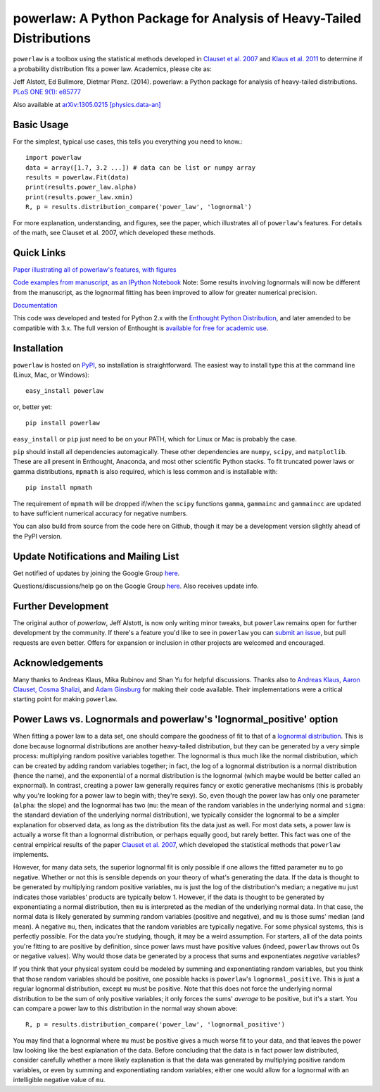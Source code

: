 powerlaw: A Python Package for Analysis of Heavy-Tailed Distributions
=====================================================================

``powerlaw`` is a toolbox using the statistical methods developed in
`Clauset et al. 2007 <http://arxiv.org/abs/0706.1062>`_ and `Klaus et al. 2011 <http://www.plosone.org/article/info%3Adoi%2F10.1371%2Fjournal.pone.0019779>`_ to determine if a
probability distribution fits a power law. Academics, please cite as:

Jeff Alstott, Ed Bullmore, Dietmar Plenz. (2014). powerlaw: a Python package
for analysis of heavy-tailed distributions. `PLoS ONE 9(1): e85777 <http://www.plosone.org/article/info%3Adoi%2F10.1371%2Fjournal.pone.0085777>`_

Also available at `arXiv:1305.0215 [physics.data-an] <http://arxiv.org/abs/1305.0215>`_


Basic Usage
------------
For the simplest, typical use cases, this tells you everything you need to
know.::

    import powerlaw
    data = array([1.7, 3.2 ...]) # data can be list or numpy array
    results = powerlaw.Fit(data)
    print(results.power_law.alpha)
    print(results.power_law.xmin)
    R, p = results.distribution_compare('power_law', 'lognormal')

For more explanation, understanding, and figures, see the paper,
which illustrates all of ``powerlaw``'s features. For details of the math, 
see Clauset et al. 2007, which developed these methods.

Quick Links
------------
`Paper illustrating all of powerlaw's features, with figures <http://arxiv.org/abs/1305.0215>`__

`Code examples from manuscript, as an IPython Notebook <http://nbviewer.ipython.org/github/jeffalstott/powerlaw/blob/master/manuscript/Manuscript_Code.ipynb>`__
Note: Some results involving lognormals will now be different from the
manuscript, as the lognormal fitting has been improved to allow for
greater numerical precision.

`Documentation <http://pythonhosted.org/powerlaw/>`__

This code was developed and tested for Python 2.x with the 
`Enthought Python Distribution <http://www.enthought.com/products/epd.php>`__,  and later amended to be
compatible with 3.x. The full version of Enthought is 
`available for free for academic use <http://www.enthought.com/products/edudownload.php>`__.


Installation
------------
``powerlaw`` is hosted on `PyPI <https://pypi.python.org/pypi/powerlaw>`__, so installation is straightforward. The easiest way to install type this at the command line (Linux, Mac, or Windows)::

    easy_install powerlaw

or, better yet::

    pip install powerlaw

``easy_install`` or ``pip`` just need to be on your PATH, which for Linux or Mac is probably the case.

``pip`` should install all dependencies automagically. These other dependencies are ``numpy``, ``scipy``, and ``matplotlib``. These are all present in Enthought, Anaconda, and most other scientific Python stacks. To fit truncated power laws or gamma distributions, ``mpmath`` is also required, which is less common and is installable with::

    pip install mpmath

The requirement of ``mpmath`` will be dropped if/when the ``scipy`` functions ``gamma``, ``gammainc`` and ``gammaincc`` are updated to have sufficient numerical accuracy for negative numbers.

You can also build from source from the code here on Github, though it may be a development version slightly ahead of the PyPI version.


Update Notifications and Mailing List
-----------------
Get notified of updates by joining the Google Group `here <https://groups.google.com/forum/?fromgroups#!forum/powerlaw-updates>`__.

Questions/discussions/help go on the Google Group `here <https://groups.google.com/forum/?fromgroups#!forum/powerlaw-general>`__. Also receives update info.

Further Development
-----------------
The original author of `powerlaw`, Jeff Alstott, is now only writing minor tweaks, but ``powerlaw`` remains open for further development by the community. If there's a feature you'd like to see in ``powerlaw`` you can `submit an issue <https://github.com/jeffalstott/powerlaw/issues>`_, but pull requests are even better. Offers for expansion or inclusion in other projects are welcomed and encouraged.


Acknowledgements
-----------------
Many thanks to Andreas Klaus, Mika Rubinov and Shan Yu for helpful
discussions. Thanks also to `Andreas Klaus <http://neuroscience.nih.gov/Fellows/Fellow.asp?People_ID=2709>`_,
`Aaron Clauset, Cosma Shalizi <http://tuvalu.santafe.edu/~aaronc/powerlaws/>`_,
and `Adam Ginsburg <http://code.google.com/p/agpy/wiki/PowerLaw>`_ for making 
their code available. Their implementations were a critical starting point for
making ``powerlaw``.


Power Laws vs. Lognormals and powerlaw's 'lognormal_positive' option
-----------------
When fitting a power law to a data set, one should compare the goodness of fit to that of a `lognormal distribution <https://en.wikipedia.org/wiki/Lognormal_distribution>`__. This is done because lognormal distributions are another heavy-tailed distribution, but they can be generated by a very simple process: multiplying random positive variables together. The lognormal is thus much like the normal distribution, which can be created by adding random variables together; in fact, the log of a lognormal distribution is a normal distribution (hence the name), and the exponential of a normal distribution is the lognormal (which maybe would be better called an expnormal). In contrast, creating a power law generally requires fancy or exotic generative mechanisms (this is probably why you're looking for a power law to begin with; they're sexy). So, even though the power law has only one parameter (``alpha``: the slope) and the lognormal has two (``mu``: the mean of the random variables in the underlying normal and ``sigma``: the standard deviation of the underlying normal distribution), we typically consider the lognormal to be a simpler explanation for observed data, as long as the distribution fits the data just as well. For most data sets, a power law is actually a worse fit than a lognormal distribution, or perhaps equally good, but rarely better. This fact was one of the central empirical results of the paper `Clauset et al. 2007 <http://arxiv.org/abs/0706.1062>`__, which developed the statistical methods that ``powerlaw`` implements. 

However, for many data sets, the superior lognormal fit is only possible if one allows the fitted parameter ``mu`` to go negative. Whether or not this is sensible depends on your theory of what's generating the data. If the data is thought to be generated by multiplying random positive variables, ``mu`` is just the log of the distribution's median; a negative ``mu`` just indicates those variables' products are typically below 1. However, if the data is thought to be generated by exponentiating a normal distribution, then ``mu`` is interpreted as the median of the underlying normal data. In that case, the normal data is likely generated by summing random variables (positive and negative), and ``mu`` is those sums' median (and mean). A negative ``mu``, then, indicates that the random variables are typically negative. For some physical systems, this is perfectly possible. For the data you're studying, though, it may be a weird assumption. For starters, all of the data points you're fitting to are positive by definition, since power laws must have positive values (indeed, ``powerlaw`` throws out 0s or negative values). Why would those data be generated by a process that sums and exponentiates *negative* variables?

If you think that your physical system could be modeled by summing and exponentiating random variables, but you think that those random variables should be positive, one possible hacks is ``powerlaw``'s ``lognormal_positive``. This is just a regular lognormal distribution, except ``mu`` must be positive. Note that this does not force the underlying normal distribution to be the sum of only positive variables; it only forces the sums' *average* to be positive, but it's a start. You can compare a power law to this distribution in the normal way shown above::

    R, p = results.distribution_compare('power_law', 'lognormal_positive')
    
You may find that a lognormal where ``mu`` must be positive gives a much worse fit to your data, and that leaves the power law looking like the best explanation of the data. Before concluding that the data is in fact power law distributed, consider carefully whether a more likely explanation is that the data was generated by multiplying positive random variables, or even by summing and exponentiating random variables; either one would allow for a lognormal with an intelligible negative value of ``mu``.
